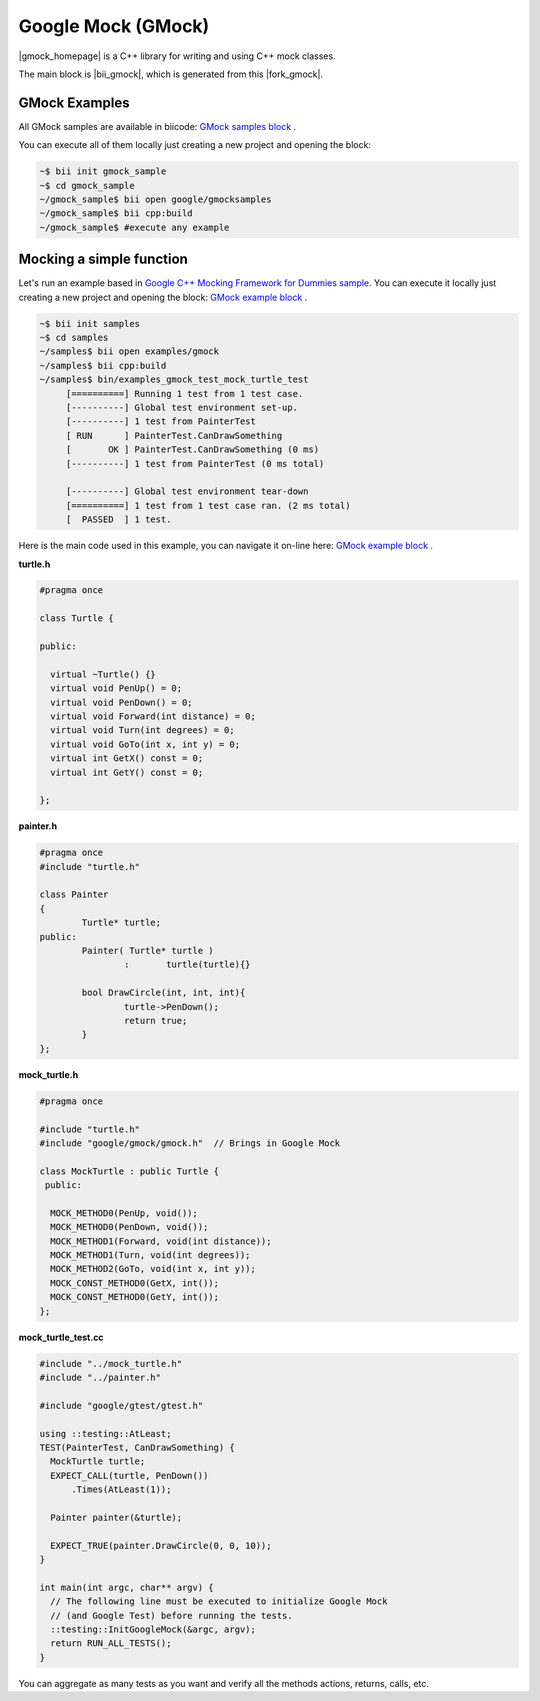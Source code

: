 Google Mock (GMock)
===================

|gmock_homepage| is a C++ library for writing and using C++ mock classes.

The main block is |bii_gmock|, which is generated from this |fork_gmock|.


GMock Examples
---------------

All GMock samples are available in biicode:  `GMock samples block <https://www.biicode.com/google/gmocksamples>`_ .

You can execute all of them locally just creating a new project and opening the block:

.. code-block:: bash

   ~$ bii init gmock_sample 
   ~$ cd gmock_sample
   ~/gmock_sample$ bii open google/gmocksamples
   ~/gmock_sample$ bii cpp:build
   ~/gmock_sample$ #execute any example



Mocking a simple function
--------------------------------

Let's run an example based in `Google C++ Mocking Framework for Dummies sample <https://code.google.com/p/googlemock/wiki/ForDummies>`_.
You can execute it locally just creating a new project and opening the block: `GMock example block <https://www.biicode.com/examples/gmock>`_ .


.. code-block:: bash

   ~$ bii init samples 
   ~$ cd samples
   ~/samples$ bii open examples/gmock
   ~/samples$ bii cpp:build
   ~/samples$ bin/examples_gmock_test_mock_turtle_test
	[==========] Running 1 test from 1 test case.
	[----------] Global test environment set-up.
	[----------] 1 test from PainterTest
	[ RUN      ] PainterTest.CanDrawSomething
	[       OK ] PainterTest.CanDrawSomething (0 ms)
	[----------] 1 test from PainterTest (0 ms total)

	[----------] Global test environment tear-down
	[==========] 1 test from 1 test case ran. (2 ms total)
	[  PASSED  ] 1 test.


Here is the main code used in this example, you can navigate it on-line here: `GMock example block <https://www.biicode.com/examples/gmock>`_ .

**turtle.h**

.. code-block:: cpp

	#pragma once

	class Turtle {

	public:

	  virtual ~Turtle() {}
	  virtual void PenUp() = 0;
	  virtual void PenDown() = 0;
	  virtual void Forward(int distance) = 0;
	  virtual void Turn(int degrees) = 0;
	  virtual void GoTo(int x, int y) = 0;
	  virtual int GetX() const = 0;
	  virtual int GetY() const = 0;

	};

**painter.h**

.. code-block:: cpp

	#pragma once
	#include "turtle.h"

	class Painter
	{
		Turtle*	turtle;
	public:
		Painter( Turtle* turtle )
			:	turtle(turtle){}

		bool DrawCircle(int, int, int){
			turtle->PenDown();
			return true;
		}
	};

**mock_turtle.h**

.. code-block:: cpp

	#pragma once

	#include "turtle.h"
	#include "google/gmock/gmock.h"  // Brings in Google Mock

	class MockTurtle : public Turtle {
	 public:

	  MOCK_METHOD0(PenUp, void());
	  MOCK_METHOD0(PenDown, void());
	  MOCK_METHOD1(Forward, void(int distance));
	  MOCK_METHOD1(Turn, void(int degrees));
	  MOCK_METHOD2(GoTo, void(int x, int y));
	  MOCK_CONST_METHOD0(GetX, int());
	  MOCK_CONST_METHOD0(GetY, int());
	};

**mock_turtle_test.cc**

.. code-block:: cpp

	#include "../mock_turtle.h"
	#include "../painter.h"

	#include "google/gtest/gtest.h"

	using ::testing::AtLeast;
	TEST(PainterTest, CanDrawSomething) { 
	  MockTurtle turtle;
	  EXPECT_CALL(turtle, PenDown())
	      .Times(AtLeast(1)); 
	 
	  Painter painter(&turtle);
	 
	  EXPECT_TRUE(painter.DrawCircle(0, 0, 10)); 
	}
	 
	int main(int argc, char** argv) { 
	  // The following line must be executed to initialize Google Mock 
	  // (and Google Test) before running the tests. 
	  ::testing::InitGoogleMock(&argc, argv); 
	  return RUN_ALL_TESTS(); 
	}



You can aggregate as many tests as you want and verify all the methods actions, returns, calls, etc.


.. |gmock_homepage| raw:: html

   <a href="https://code.google.com/p/googlemock/" target="_blank">Google C++ Mocking Framework</a>

.. |bii_gmock| raw:: html

   <a href="http://www.biicode.com/google/gmock" target="_blank">here</a>

.. |fork_gmock| raw:: html

   <a href="https://github.com/franramirez688/gmock" target="_blank">github repo</a>

.. |examples_gmock| raw:: html

   <a href="https://www.biicode.com/examples/examples/gmock/master" target="_blank">examples/gmock block</a>